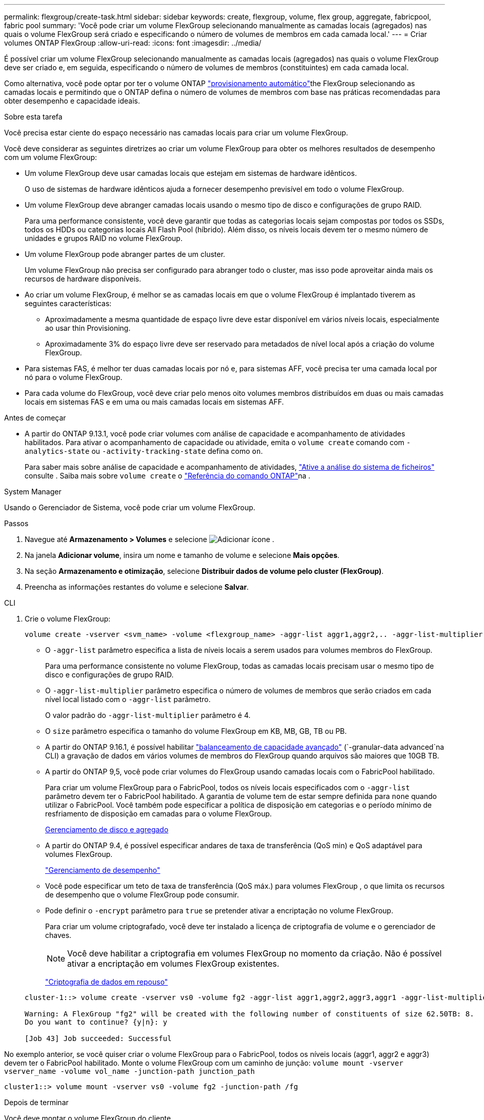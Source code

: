 ---
permalink: flexgroup/create-task.html 
sidebar: sidebar 
keywords: create, flexgroup, volume, flex group, aggregate, fabricpool, fabric pool 
summary: 'Você pode criar um volume FlexGroup selecionando manualmente as camadas locais (agregados) nas quais o volume FlexGroup será criado e especificando o número de volumes de membros em cada camada local.' 
---
= Criar volumes ONTAP FlexGroup
:allow-uri-read: 
:icons: font
:imagesdir: ../media/


[role="lead"]
É possível criar um volume FlexGroup selecionando manualmente as camadas locais (agregados) nas quais o volume FlexGroup deve ser criado e, em seguida, especificando o número de volumes de membros (constituintes) em cada camada local.

Como alternativa, você pode optar por ter o volume ONTAP link:provision-automatically-task.html["provisionamento automático"]the FlexGroup selecionando as camadas locais e permitindo que o ONTAP defina o número de volumes de membros com base nas práticas recomendadas para obter desempenho e capacidade ideais.

.Sobre esta tarefa
Você precisa estar ciente do espaço necessário nas camadas locais para criar um volume FlexGroup.

Você deve considerar as seguintes diretrizes ao criar um volume FlexGroup para obter os melhores resultados de desempenho com um volume FlexGroup:

* Um volume FlexGroup deve usar camadas locais que estejam em sistemas de hardware idênticos.
+
O uso de sistemas de hardware idênticos ajuda a fornecer desempenho previsível em todo o volume FlexGroup.

* Um volume FlexGroup deve abranger camadas locais usando o mesmo tipo de disco e configurações de grupo RAID.
+
Para uma performance consistente, você deve garantir que todas as categorias locais sejam compostas por todos os SSDs, todos os HDDs ou categorias locais All Flash Pool (híbrido). Além disso, os níveis locais devem ter o mesmo número de unidades e grupos RAID no volume FlexGroup.

* Um volume FlexGroup pode abranger partes de um cluster.
+
Um volume FlexGroup não precisa ser configurado para abranger todo o cluster, mas isso pode aproveitar ainda mais os recursos de hardware disponíveis.

* Ao criar um volume FlexGroup, é melhor se as camadas locais em que o volume FlexGroup é implantado tiverem as seguintes características:
+
** Aproximadamente a mesma quantidade de espaço livre deve estar disponível em vários níveis locais, especialmente ao usar thin Provisioning.
** Aproximadamente 3% do espaço livre deve ser reservado para metadados de nível local após a criação do volume FlexGroup.


* Para sistemas FAS, é melhor ter duas camadas locais por nó e, para sistemas AFF, você precisa ter uma camada local por nó para o volume FlexGroup.
* Para cada volume do FlexGroup, você deve criar pelo menos oito volumes membros distribuídos em duas ou mais camadas locais em sistemas FAS e em uma ou mais camadas locais em sistemas AFF.


.Antes de começar
* A partir do ONTAP 9.13.1, você pode criar volumes com análise de capacidade e acompanhamento de atividades habilitados. Para ativar o acompanhamento de capacidade ou atividade, emita o `volume create` comando com `-analytics-state` ou `-activity-tracking-state` defina como `on`.
+
Para saber mais sobre análise de capacidade e acompanhamento de atividades, https://docs.netapp.com/us-en/ontap/task_nas_file_system_analytics_enable.html["Ative a análise do sistema de ficheiros"] consulte . Saiba mais sobre `volume create` o link:https://docs.netapp.com/us-en/ontap-cli/volume-create.html["Referência do comando ONTAP"^]na .



[role="tabbed-block"]
====
.System Manager
--
Usando o Gerenciador de Sistema, você pode criar um volume FlexGroup.

.Passos
. Navegue até *Armazenamento > Volumes* e selecione image:icon_add.gif["Adicionar ícone"] .
. Na janela *Adicionar volume*, insira um nome e tamanho de volume e selecione *Mais opções*.
. Na seção *Armazenamento e otimização*, selecione *Distribuir dados de volume pelo cluster (FlexGroup)*.
. Preencha as informações restantes do volume e selecione *Salvar*.


--
.CLI
--
. Crie o volume FlexGroup:
+
[source, cli]
----
volume create -vserver <svm_name> -volume <flexgroup_name> -aggr-list aggr1,aggr2,.. -aggr-list-multiplier <constituents_per_aggr> -size <fg_size> [–encrypt true] [-qos-policy-group qos_policy_group_name] [-granular-data advanced]
----
+
** O `-aggr-list` parâmetro especifica a lista de níveis locais a serem usados para volumes membros do FlexGroup.
+
Para uma performance consistente no volume FlexGroup, todas as camadas locais precisam usar o mesmo tipo de disco e configurações de grupo RAID.

** O `-aggr-list-multiplier` parâmetro especifica o número de volumes de membros que serão criados em cada nível local listado com o `-aggr-list` parâmetro.
+
O valor padrão do `-aggr-list-multiplier` parâmetro é 4.

** O `size` parâmetro especifica o tamanho do volume FlexGroup em KB, MB, GB, TB ou PB.
** A partir do ONTAP 9.16.1, é possível habilitar link:enable-adv-capacity-flexgroup-task.html["balanceamento de capacidade avançado"] (`-granular-data advanced`na CLI) a gravação de dados em vários volumes de membros do FlexGroup quando arquivos são maiores que 10GB TB.
** A partir do ONTAP 9,5, você pode criar volumes do FlexGroup usando camadas locais com o FabricPool habilitado.
+
Para criar um volume FlexGroup para o FabricPool, todos os níveis locais especificados com o `-aggr-list` parâmetro devem ter o FabricPool habilitado. A garantia de volume tem de estar sempre definida para `none` quando utilizar o FabricPool. Você também pode especificar a política de disposição em categorias e o período mínimo de resfriamento de disposição em camadas para o volume FlexGroup.

+
xref:../disks-aggregates/index.html[Gerenciamento de disco e agregado]

** A partir do ONTAP 9.4, é possível especificar andares de taxa de transferência (QoS min) e QoS adaptável para volumes FlexGroup.
+
link:../performance-admin/index.html["Gerenciamento de desempenho"]

** Você pode especificar um teto de taxa de transferência (QoS máx.) para volumes FlexGroup , o que limita os recursos de desempenho que o volume FlexGroup pode consumir.
** Pode definir o `-encrypt` parâmetro para `true` se pretender ativar a encriptação no volume FlexGroup.
+
Para criar um volume criptografado, você deve ter instalado a licença de criptografia de volume e o gerenciador de chaves.

+

NOTE: Você deve habilitar a criptografia em volumes FlexGroup no momento da criação. Não é possível ativar a encriptação em volumes FlexGroup existentes.

+
link:../encryption-at-rest/index.html["Criptografia de dados em repouso"]



+
[listing]
----
cluster-1::> volume create -vserver vs0 -volume fg2 -aggr-list aggr1,aggr2,aggr3,aggr1 -aggr-list-multiplier 2 -size 500TB

Warning: A FlexGroup "fg2" will be created with the following number of constituents of size 62.50TB: 8.
Do you want to continue? {y|n}: y

[Job 43] Job succeeded: Successful
----


No exemplo anterior, se você quiser criar o volume FlexGroup para o FabricPool, todos os níveis locais (aggr1, aggr2 e aggr3) devem ter o FabricPool habilitado. Monte o volume FlexGroup com um caminho de junção: `volume mount -vserver vserver_name -volume vol_name -junction-path junction_path`

[listing]
----
cluster1::> volume mount -vserver vs0 -volume fg2 -junction-path /fg
----
.Depois de terminar
Você deve montar o volume FlexGroup do cliente.

Se você estiver executando o ONTAP 9.6 ou anterior e se a máquina virtual de armazenamento (SVM) tiver o NFSv3 e o NFSv4 configurados, a montagem do volume FlexGroup do cliente poderá falhar. Nesses casos, você deve especificar explicitamente a versão NFS ao montar o volume FlexGroup do cliente.

[listing]
----
# mount -t nfs -o vers=3 192.53.19.64:/fg /mnt/fg2
# ls /mnt/fg2
file1  file2
----
--
====
.Informações relacionadas
https://www.netapp.com/pdf.html?item=/media/12385-tr4571pdf.pdf["Relatório técnico da NetApp 4571: Guia de práticas recomendadas e implementação da NetApp FlexGroup"^]

